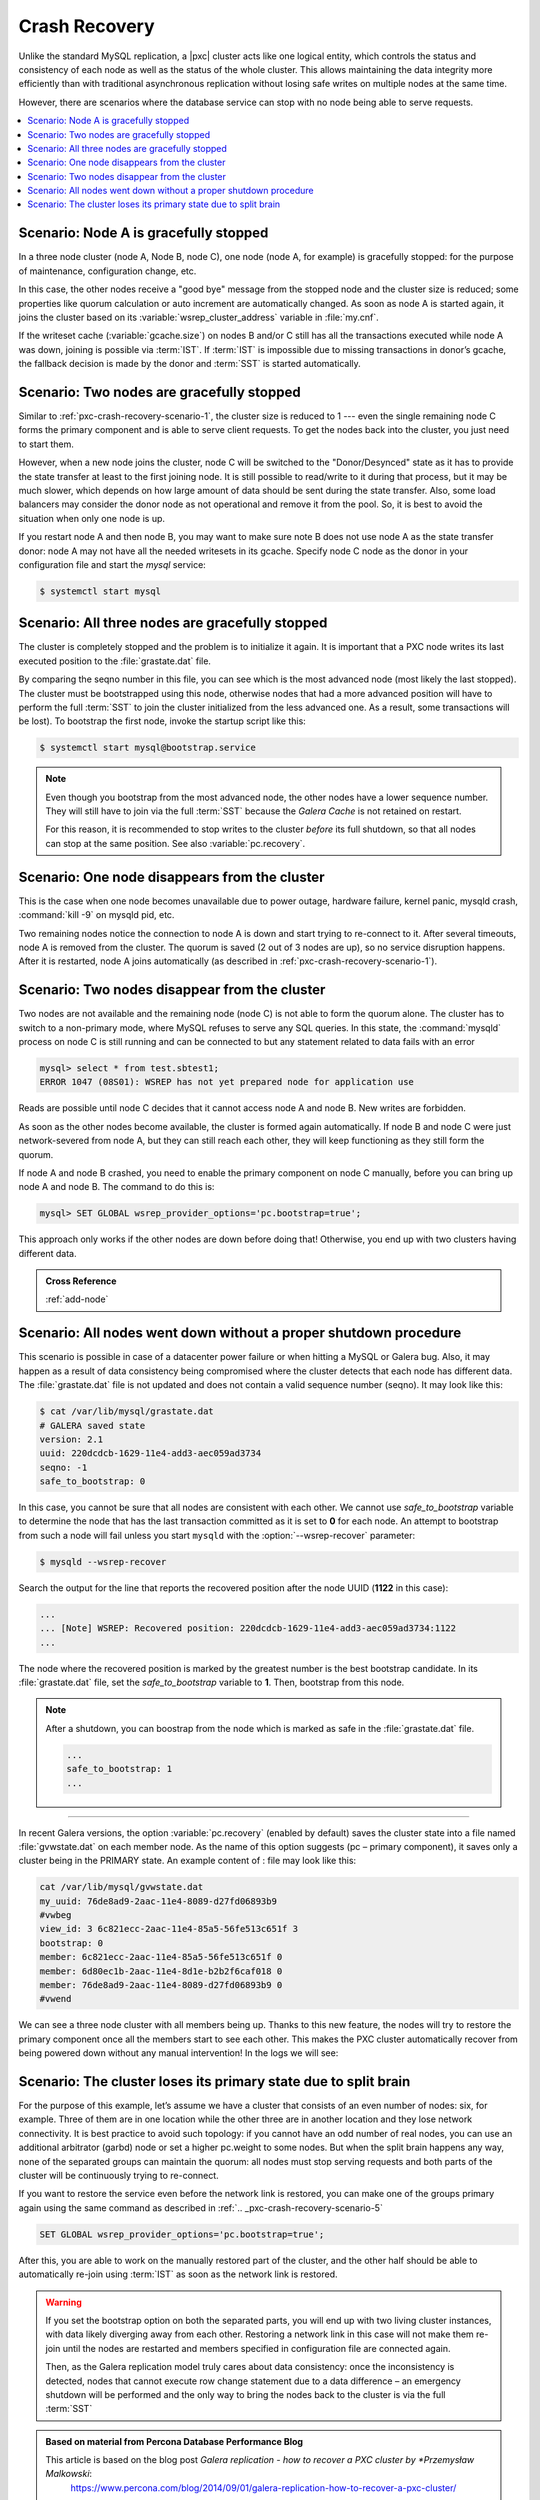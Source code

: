 .. _pxc-crash-recovery:

================================================================================
Crash Recovery
================================================================================

Unlike the standard MySQL replication, a |pxc| cluster acts like one logical
entity, which controls the status and consistency of each node as well as the
status of the whole cluster. This allows maintaining the data integrity more
efficiently than with traditional asynchronous replication without losing safe
writes on multiple nodes at the same time.

However, there are scenarios where the database service can stop with no node
being able to serve requests.

.. contents::
   :local:

.. _pxc-crash-recovery-scenario-1:

Scenario: Node A is gracefully stopped
================================================================================

In a three node cluster (node A, Node B, node C), one node (node A, for example)
is gracefully stopped: for the purpose of maintenance, configuration change,
etc.

In this case, the other nodes receive a "good bye" message from the stopped node
and the cluster size is reduced; some properties like quorum calculation or auto
increment are automatically changed. As soon as node A is started again, it
joins the cluster based on its :variable:`wsrep_cluster_address` variable in
:file:`my.cnf`.

If the writeset cache (:variable:`gcache.size`) on nodes B and/or C still
has all the transactions executed while node A was down, joining is possible via
:term:`IST`. If :term:`IST` is impossible due to missing transactions in donor’s
gcache, the fallback decision is made by the donor and :term:`SST` is started
automatically.

.. _pxc-crash-recovery-scenario-2:

Scenario: Two nodes are gracefully stopped
================================================================================

Similar to :ref:`pxc-crash-recovery-scenario-1`, the cluster size is reduced to
1 --- even the single remaining node C forms the primary component and is able to
serve client requests. To get the nodes back into the cluster, you just need
to start them.

However, when a new node joins the cluster, node C will be switched to the
"Donor/Desynced" state as it has to provide the state transfer at least to the
first joining node. It is still possible to read/write to it during that
process, but it may be much slower, which depends on how large amount of data
should be sent during the state transfer. Also, some load balancers may consider
the donor node as not operational and remove it from the pool. So, it is best to
avoid the situation when only one node is up.

If you restart node A and then node B, you may want to make sure note B does not
use node A as the state transfer donor: node A may not have all the needed
writesets in its gcache. Specify node C node as the donor in your configuration
file and start the `mysql` service:

.. code-block:: bash

   $ systemctl start mysql

.. seealso::

   |galera| Documentation: wsrep_sst_donor option
      https://galeracluster.com/library/documentation/mysql-wsrep-options.html#wsrep-sst-donor

.. _pxc-crash-recovery-scenario-3:

Scenario: All three nodes are gracefully stopped
================================================================================

The cluster is completely stopped and the problem is to initialize it again. It
is important that a PXC node writes its last executed position to the
:file:`grastate.dat` file.

By comparing the seqno number in this file, you can see which is the most
advanced node (most likely the last stopped). The cluster must be bootstrapped
using this node, otherwise nodes that had a more advanced position will have to
perform the full :term:`SST` to join the cluster initialized from the less
advanced one. As a result, some transactions will be lost). To bootstrap the
first node, invoke the startup script like this:

.. code-block::

   $ systemctl start mysql@bootstrap.service
    
.. note::

   Even though you bootstrap from the most advanced node, the other
   nodes have a lower sequence number. They will still have to join via the full :term:`SST`
   because the *Galera Cache* is not retained on restart.

   For this reason, it is recommended to stop writes to the cluster *before* its
   full shutdown, so that all nodes can stop at the same position. See also
   :variable:`pc.recovery`.

.. _pxc-crash-recovery-scenario-4:

Scenario: One node disappears from the cluster
================================================================================

This is the case when one node becomes unavailable due to power outage, hardware
failure, kernel panic, mysqld crash, :command:`kill -9` on mysqld pid, etc.

Two remaining nodes notice the connection to node A is down and start trying to
re-connect to it. After several timeouts, node A is removed from the
cluster. The quorum is saved (2 out of 3 nodes are up), so no service disruption
happens. After it is restarted, node A joins automatically (as described in
:ref:`pxc-crash-recovery-scenario-1`).

.. _pxc-crash-recovery-scenario-5:

Scenario: Two nodes disappear from the cluster
================================================================================

Two nodes are not available and the remaining node (node C) is not able to form
the quorum alone. The cluster has to switch to a non-primary mode, where MySQL
refuses to serve any SQL queries. In this state, the :command:`mysqld` process
on node C is still running and can be connected to but any statement related to
data fails with an error

.. code-block:: guess

   mysql> select * from test.sbtest1;
   ERROR 1047 (08S01): WSREP has not yet prepared node for application use

Reads are possible until node C decides that it cannot access node A and
node B. New writes are forbidden.

As soon as the other nodes become available, the cluster is formed again
automatically. If node B and node C were just network-severed from
node A, but they can still reach each other, they will keep functioning as
they still form the quorum.

If node A and node B crashed, you need to enable the primary component on
node C manually, before you can bring up node A and node B. The command to do
this is:

.. code-block:: guess

   mysql> SET GLOBAL wsrep_provider_options='pc.bootstrap=true';

This approach only works if the other nodes are down before doing that!
Otherwise, you end up with two clusters having different data.


.. admonition:: Cross Reference

   :ref:`add-node`

.. _pxc-crash-recovery-scenario-6:

Scenario: All nodes went down without a proper shutdown procedure
================================================================================

This scenario is possible in case of a datacenter power failure or when hitting
a MySQL or Galera bug. Also, it may happen as a result of data consistency being
compromised where the cluster detects that each node has different data. The
:file:`grastate.dat` file is not updated and does not contain a valid sequence
number (seqno). It may look like this:

.. code-block:: text

   $ cat /var/lib/mysql/grastate.dat
   # GALERA saved state
   version: 2.1
   uuid: 220dcdcb-1629-11e4-add3-aec059ad3734
   seqno: -1
   safe_to_bootstrap: 0

In this case, you cannot be sure that all nodes are consistent with each
other. We cannot use `safe_to_bootstrap` variable to determine the node that has
the last transaction committed as it is set to **0** for each node. An attempt
to bootstrap from such a node will fail unless you start ``mysqld`` with the
:option:`--wsrep-recover` parameter:

.. code-block:: bash

   $ mysqld --wsrep-recover

Search the output for the line that reports the recovered position after the
node UUID (**1122** in this case):

.. code-block:: text

   ...
   ... [Note] WSREP: Recovered position: 220dcdcb-1629-11e4-add3-aec059ad3734:1122
   ...

The node where the recovered position is marked by the greatest number is the
best bootstrap candidate. In its :file:`grastate.dat` file, set the
`safe_to_bootstrap` variable to **1**. Then, bootstrap from this node.

.. note::

   After a shutdown, you can boostrap from the node which is marked as safe in the
   :file:`grastate.dat` file.

   .. code-block:: text

      ...
      safe_to_bootstrap: 1
      ...

.. seealso::

   Galera Documentation
      `Introducing the "Safe-To-Bootstrap" feature in Galera Cluster
      <https://galeracluster.com/2016/11/introducing-the-safe-to-bootstrap-feature-in-galera-cluster/`_

-----      

In recent Galera versions, the option :variable:`pc.recovery` (enabled by
default) saves the cluster state into a file named :file:`gvwstate.dat` on each
member node. As the name of this option suggests (pc – primary component), it
saves only a cluster being in the PRIMARY state. An example content of : file
may look like this:

.. code-block:: bash

   cat /var/lib/mysql/gvwstate.dat
   my_uuid: 76de8ad9-2aac-11e4-8089-d27fd06893b9
   #vwbeg
   view_id: 3 6c821ecc-2aac-11e4-85a5-56fe513c651f 3
   bootstrap: 0
   member: 6c821ecc-2aac-11e4-85a5-56fe513c651f 0
   member: 6d80ec1b-2aac-11e4-8d1e-b2b2f6caf018 0
   member: 76de8ad9-2aac-11e4-8089-d27fd06893b9 0
   #vwend

We can see a three node cluster with all members being up. Thanks to this new
feature, the nodes will try to restore the primary component once all the
members start to see each other. This makes the PXC cluster automatically
recover from being powered down without any manual intervention! In the logs we
will see:

.. _pxc-crash-recovery-scenario-7:

Scenario: The cluster loses its primary state due to split brain
================================================================================

For the purpose of this example, let’s assume we have a cluster that consists of
an even number of nodes: six, for example. Three of them are in one location
while the other three are in another location and they lose network
connectivity.  It is best practice to avoid such topology: if you cannot have an
odd number of real nodes, you can use an additional arbitrator (garbd) node or
set a higher pc.weight to some nodes. But when the split brain happens any way,
none of the separated groups can maintain the quorum: all nodes must stop
serving requests and both parts of the cluster will be continuously trying to
re-connect.

If you want to restore the service even
before the network link is restored, you can make one of the groups primary
again using the same command as described in :ref:`.. _pxc-crash-recovery-scenario-5`

.. code-block:: guess

   SET GLOBAL wsrep_provider_options='pc.bootstrap=true';

After this, you are able to work on the manually restored part of the cluster,
and the other half should be able to automatically re-join using :term:`IST` as
soon as the network link is restored.

.. warning::

   If you set the bootstrap option on both the separated parts, you will end up
   with two living cluster instances, with data likely diverging away from each
   other. Restoring a network link in this case will not make them re-join until
   the nodes are restarted and members specified in configuration
   file are connected again.

   Then, as the Galera replication model truly cares about data consistency:
   once the inconsistency is detected, nodes that cannot execute row change
   statement due to a data difference – an emergency shutdown will be performed and the only
   way to bring the nodes back to the cluster is via the full :term:`SST`

.. admonition:: Based on material from **Percona Database Performance Blog**

   This article is based on the blog post *Galera replication - how to recover a PXC cluster by *Przemysław Malkowski*:
      https://www.percona.com/blog/2014/09/01/galera-replication-how-to-recover-a-pxc-cluster/

